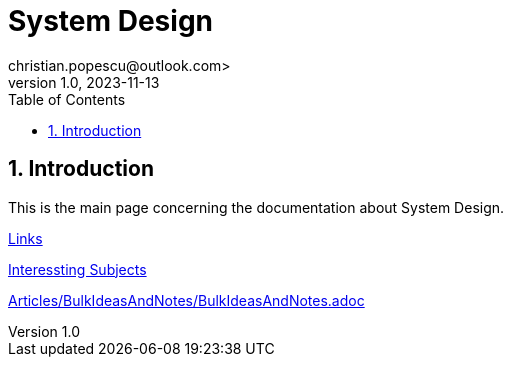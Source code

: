 = System Design
christian.popescu@outlook.com>
v 1.0, 2023-11-13
:toc:
:toclevels: 5
:sectnums:
:pdf-page-size: A3
:pdf-style:

== Introduction

This is the main page concerning the documentation about System Design.

link:Articles/Links/Links.adoc[Links]

link:Articles/InteresstingSubjects/InterestingSubjects.adoc[Interessting Subjects]

link:Articles/BulkIdeasAndNotes/BulkIdeasAndNotes.adoc[]




